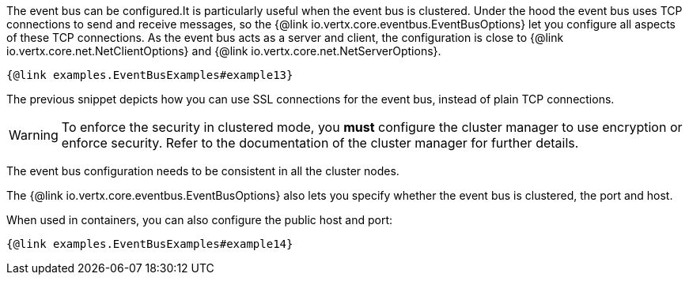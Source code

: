 The event bus can be configured.It is particularly useful when the event bus is clustered.
Under the hood the event bus uses TCP connections to send and receive messages, so the {@link io.vertx.core.eventbus.EventBusOptions} let you configure all aspects of these TCP connections.
As the event bus acts as a server and client, the configuration is close to {@link io.vertx.core.net.NetClientOptions} and {@link io.vertx.core.net.NetServerOptions}.

[source,$lang]
----
{@link examples.EventBusExamples#example13}
----

The previous snippet depicts how you can use SSL connections for the event bus, instead of plain TCP connections.

WARNING: To enforce the security in clustered mode, you **must** configure the cluster manager to use encryption or enforce security.
Refer to the documentation of the cluster manager for further details.

The event bus configuration needs to be consistent in all the cluster nodes.

The {@link io.vertx.core.eventbus.EventBusOptions} also lets you specify whether the event bus is clustered, the port and host.

When used in containers, you can also configure the public host and port:

[source,$lang]
----
{@link examples.EventBusExamples#example14}
----
